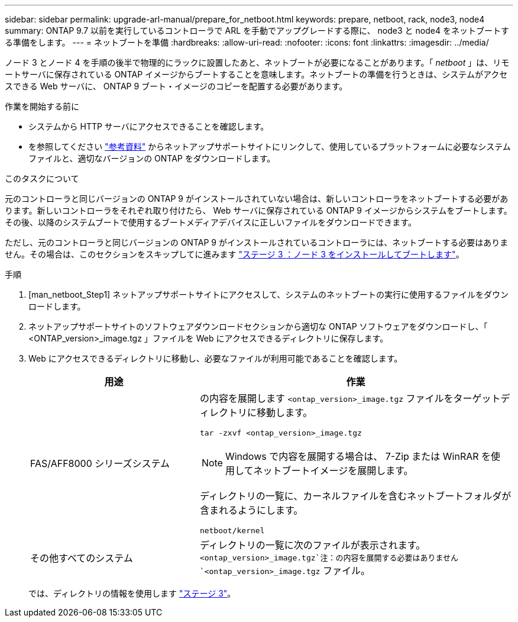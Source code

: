 ---
sidebar: sidebar 
permalink: upgrade-arl-manual/prepare_for_netboot.html 
keywords: prepare, netboot, rack, node3, node4 
summary: ONTAP 9.7 以前を実行しているコントローラで ARL を手動でアップグレードする際に、 node3 と node4 をネットブートする準備をします。 
---
= ネットブートを準備
:hardbreaks:
:allow-uri-read: 
:nofooter: 
:icons: font
:linkattrs: 
:imagesdir: ../media/


[role="lead"]
ノード 3 とノード 4 を手順の後半で物理的にラックに設置したあと、ネットブートが必要になることがあります。「 _netboot_ 」は、リモートサーバに保存されている ONTAP イメージからブートすることを意味します。ネットブートの準備を行うときは、システムがアクセスできる Web サーバに、 ONTAP 9 ブート・イメージのコピーを配置する必要があります。

.作業を開始する前に
* システムから HTTP サーバにアクセスできることを確認します。
* を参照してください link:other_references.html["参考資料"] からネットアップサポートサイトにリンクして、使用しているプラットフォームに必要なシステムファイルと、適切なバージョンの ONTAP をダウンロードします。


.このタスクについて
元のコントローラと同じバージョンの ONTAP 9 がインストールされていない場合は、新しいコントローラをネットブートする必要があります。新しいコントローラをそれぞれ取り付けたら、 Web サーバに保存されている ONTAP 9 イメージからシステムをブートします。その後、以降のシステムブートで使用するブートメディアデバイスに正しいファイルをダウンロードできます。

ただし、元のコントローラと同じバージョンの ONTAP 9 がインストールされているコントローラには、ネットブートする必要はありません。その場合は、このセクションをスキップしてに進みます link:install_boot_node3.html["ステージ 3 ：ノード 3 をインストールしてブートします"]。

.手順
. [man_netboot_Step1] ネットアップサポートサイトにアクセスして、システムのネットブートの実行に使用するファイルをダウンロードします。
. ネットアップサポートサイトのソフトウェアダウンロードセクションから適切な ONTAP ソフトウェアをダウンロードし、「 <ONTAP_version>_image.tgz 」ファイルを Web にアクセスできるディレクトリに保存します。
. Web にアクセスできるディレクトリに移動し、必要なファイルが利用可能であることを確認します。
+
[cols="35,65"]
|===
| 用途 | 作業 


| FAS/AFF8000 シリーズシステム  a| 
の内容を展開します `<ontap_version>_image.tgz` ファイルをターゲットディレクトリに移動します。

`tar -zxvf <ontap_version>_image.tgz`


NOTE: Windows で内容を展開する場合は、 7-Zip または WinRAR を使用してネットブートイメージを展開します。

ディレクトリの一覧に、カーネルファイルを含むネットブートフォルダが含まれるようにします。

`netboot/kernel`



| その他すべてのシステム | ディレクトリの一覧に次のファイルが表示されます。 `<ontap_version>_image.tgz`注：の内容を展開する必要はありません `<ontap_version>_image.tgz` ファイル。 
|===
+
では、ディレクトリの情報を使用します link:stage_3_index.html["ステージ 3"]。


